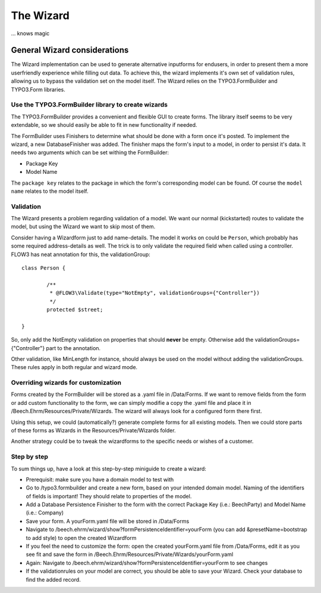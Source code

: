 ﻿==========
The Wizard
==========

... knows magic

General Wizard considerations
=============================

The Wizard implementation can be used to generate alternative inputforms for endusers, in order to
present them a more userfriendly experience while filling out data. To achieve this, the wizard
implements it's own set of validation rules, allowing us to bypass the validation set on the model
itself. The Wizard relies on the TYPO3.FormBuilder and TYPO3.Form libraries.

Use the TYPO3.FormBuilder library to create wizards
---------------------------------------------------

The TYPO3.FormBuilder provides a convenient and flexible GUI to create forms. The library itself seems
to be very extendable, so we should easily be able to fit in new functionality if needed.

The FormBuilder uses Finishers to determine what should be done with a form once it's posted. To
implement the wizard, a new DatabaseFinisher was added. The finisher maps the form's input to a model,
in order to persist it's data. It needs two arguments which can be set withing the FormBuilder:

* Package Key
* Model Name

The ``package key`` relates to the package in which the form's corresponding model can be found. Of course
the ``model name`` relates to the model itself.

Validation
----------

The Wizard presents a problem regarding validation of a model. We want our normal (kickstarted) routes to
validate the model, but using the Wizard we want to skip most of them.

Consider having a Wizardform just to add name-details. The model it works on could be ``Person``, which
probably has some required address-details as well. The trick is to only validate the required field when
called using a controller. FLOW3 has neat annotation for this, the validationGroup: ::

	class Person {

		/**
		 * @FLOW3\Validate(type="NotEmpty", validationGroups={"Controller"})
		 */
		protected $street;

	}

So, only add the NotEmpty validation on properties that should **never** be empty. Otherwise add the
validationGroups={"Controller"} part to the annotation.

Other validation, like MinLength for instance, should always be used on the model without adding the
validationGroups. These rules apply in both regular and wizard mode.

Overriding wizards for customization
------------------------------------

Forms created by the FormBuilder will be stored as a .yaml file in /Data/Forms. If we want to remove fields
from the form or add custom functionality to the form, we can simply modifie a copy the .yaml file and place
it in /Beech.Ehrm/Resources/Private/Wizards. The wizard will always look for a configured form there first.

Using this setup, we could (automatically?) generate complete forms for all existing models. Then we could
store parts of these forms as Wizards in the Resources/Private/Wizards folder.

Another strategy could be to tweak the wizardforms to the specific needs or wishes of a customer.

Step by step
------------

To sum things up, have a look at this step-by-step miniguide to create a wizard:

* Prerequisit: make sure you have a domain model to test with
* Go to /typo3.formbuilder and create a new form, based on your intended domain model. Naming of the identifiers
  of fields is important! They should relate to properties of the model.
* Add a Database Persistence Finisher to the form with the correct Package Key (i.e.: Beech\Party) and Model
  Name (i.e.: Company)
* Save your form. A yourForm.yaml file will be stored in /Data/Forms
* Navigate to /beech.ehrm/wizard/show?formPersistenceIdentifier=yourForm (you can add &presetName=bootstrap to
  add style) to open the created Wizardform
* If you feel the need to customize the form: open the created yourForm.yaml file from /Data/Forms, edit it as
  you see fit and save the form in /Beech.Ehrm/Resources/Private/Wizards/yourForm.yaml
* Again: Navigate to /beech.ehrm/wizard/show?formPersistenceIdentifier=yourForm to see changes
* If the validationrules on your model are correct, you should be able to save your Wizard. Check your database
  to find the added record.
